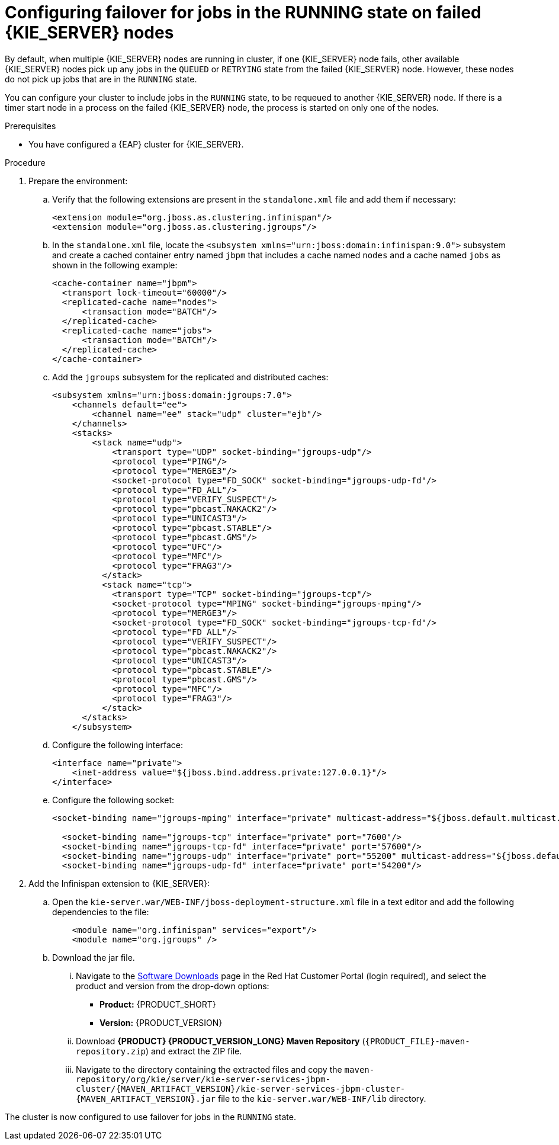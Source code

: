 [id='clustering-kie-server-failover-proc_{context}']
= Configuring failover for jobs in the RUNNING state on failed {KIE_SERVER} nodes

By default, when multiple {KIE_SERVER} nodes are running in cluster, if one {KIE_SERVER} node fails, other available {KIE_SERVER} nodes pick up any jobs in the `QUEUED` or `RETRYING` state from the failed {KIE_SERVER} node. However, these nodes do not pick up jobs that are in the `RUNNING` state.

You can configure your cluster to include jobs in the `RUNNING` state, to be requeued to another {KIE_SERVER} node. If there is a timer start node in a process on the failed {KIE_SERVER} node, the process is started on only one of the nodes.

.Prerequisites
* You have configured a {EAP} cluster for {KIE_SERVER}.

.Procedure
. Prepare the environment:
.. Verify that the following extensions are present in the `standalone.xml` file and add them if necessary:
+
[source, xml]
----
<extension module="org.jboss.as.clustering.infinispan"/>
<extension module="org.jboss.as.clustering.jgroups"/>
----
.. In the `standalone.xml` file, locate the `<subsystem xmlns="urn:jboss:domain:infinispan:9.0">` subsystem and create a cached container entry named `jbpm` that includes a cache named `nodes` and a cache named `jobs` as shown in the following example:
+
[source, xml]
----
<cache-container name="jbpm">
  <transport lock-timeout="60000"/>
  <replicated-cache name="nodes">
      <transaction mode="BATCH"/>
  </replicated-cache>
  <replicated-cache name="jobs">
      <transaction mode="BATCH"/>
  </replicated-cache>
</cache-container>
----
.. Add the `jgroups` subsystem for the replicated and distributed caches:
+
[source, xml]
----
<subsystem xmlns="urn:jboss:domain:jgroups:7.0">
    <channels default="ee">
        <channel name="ee" stack="udp" cluster="ejb"/>
    </channels>
    <stacks>
        <stack name="udp">
            <transport type="UDP" socket-binding="jgroups-udp"/>
            <protocol type="PING"/>
            <protocol type="MERGE3"/>
            <socket-protocol type="FD_SOCK" socket-binding="jgroups-udp-fd"/>
            <protocol type="FD_ALL"/>
            <protocol type="VERIFY_SUSPECT"/>
            <protocol type="pbcast.NAKACK2"/>
            <protocol type="UNICAST3"/>
            <protocol type="pbcast.STABLE"/>
            <protocol type="pbcast.GMS"/>
            <protocol type="UFC"/>
            <protocol type="MFC"/>
            <protocol type="FRAG3"/>
          </stack>
          <stack name="tcp">
            <transport type="TCP" socket-binding="jgroups-tcp"/>
            <socket-protocol type="MPING" socket-binding="jgroups-mping"/>
            <protocol type="MERGE3"/>
            <socket-protocol type="FD_SOCK" socket-binding="jgroups-tcp-fd"/>
            <protocol type="FD_ALL"/>
            <protocol type="VERIFY_SUSPECT"/>
            <protocol type="pbcast.NAKACK2"/>
            <protocol type="UNICAST3"/>
            <protocol type="pbcast.STABLE"/>
            <protocol type="pbcast.GMS"/>
            <protocol type="MFC"/>
            <protocol type="FRAG3"/>
          </stack>
      </stacks>
    </subsystem>
----
.. Configure the following interface:
+
[source, xml]
----
<interface name="private">
    <inet-address value="${jboss.bind.address.private:127.0.0.1}"/>
</interface>
----
.. Configure the following socket:
+
[source, xml]
----
<socket-binding name="jgroups-mping" interface="private" multicast-address="${jboss.default.multicast.address:230.0.0.4}" multicast-port="45700"/>

  <socket-binding name="jgroups-tcp" interface="private" port="7600"/>
  <socket-binding name="jgroups-tcp-fd" interface="private" port="57600"/>
  <socket-binding name="jgroups-udp" interface="private" port="55200" multicast-address="${jboss.default.multicast.address:230.0.0.4}" multicast-port="45688"/>
  <socket-binding name="jgroups-udp-fd" interface="private" port="54200"/>
----
. Add the Infinispan extension to {KIE_SERVER}:
.. Open the `kie-server.war/WEB-INF/jboss-deployment-structure.xml` file in a text editor and add the following dependencies to the file:
+
[source, xml]
----
    <module name="org.infinispan" services="export"/>
    <module name="org.jgroups" />
----
.. Download the jar file.
... Navigate to the https://access.redhat.com/jbossnetwork/restricted/listSoftware.html[Software Downloads] page in the Red Hat Customer Portal (login required), and select the product and version from the drop-down options:
+
* *Product:* {PRODUCT_SHORT}
* *Version:* {PRODUCT_VERSION}
... Download *{PRODUCT} {PRODUCT_VERSION_LONG} Maven Repository* (`{PRODUCT_FILE}-maven-repository.zip`) and extract the ZIP file.
... Navigate to the directory containing the extracted files and copy the `maven-repository/org/kie/server/kie-server-services-jbpm-cluster/{MAVEN_ARTIFACT_VERSION}/kie-server-services-jbpm-cluster-{MAVEN_ARTIFACT_VERSION}.jar` file to the `kie-server.war/WEB-INF/lib` directory.

The cluster is now configured to use failover for jobs in the `RUNNING` state.

